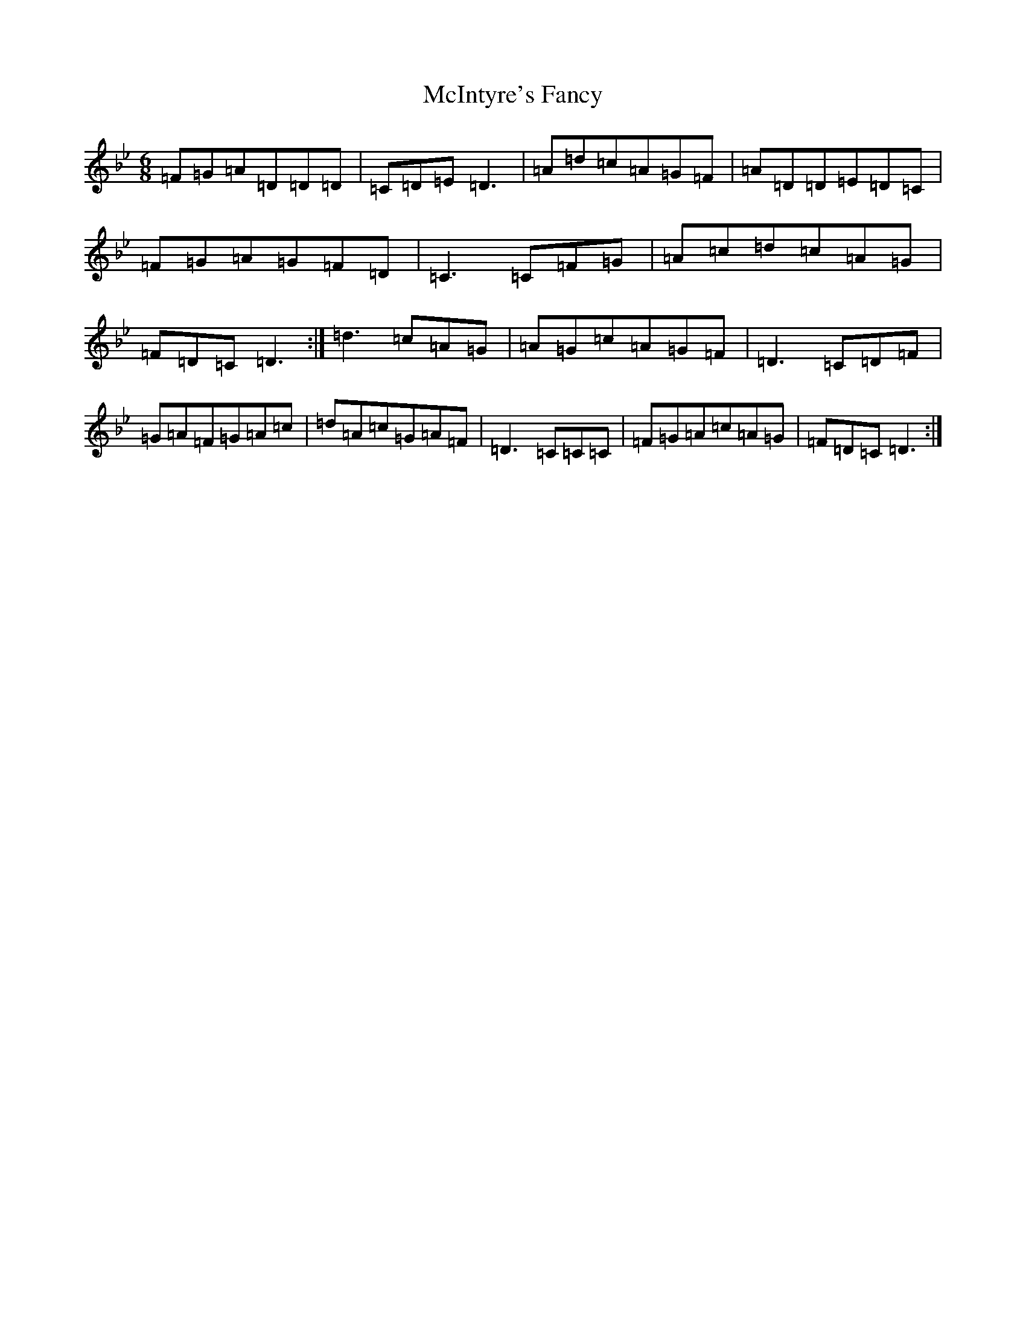 X: 13815
T: McIntyre's Fancy
S: https://thesession.org/tunes/819#setting13971
Z: A Dorian
R: jig
M:6/8
L:1/8
K: C Dorian
=F=G=A=D=D=D|=C=D=E=D3|=A=d=c=A=G=F|=A=D=D=E=D=C|=F=G=A=G=F=D|=C3=C=F=G|=A=c=d=c=A=G|=F=D=C=D3:|=d3=c=A=G|=A=G=c=A=G=F|=D3=C=D=F|=G=A=F=G=A=c|=d=A=c=G=A=F|=D3=C=C=C|=F=G=A=c=A=G|=F=D=C=D3:|